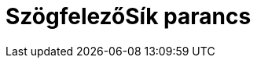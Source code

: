 = SzögfelezőSík parancs
:page-en: commands/PlaneBisector
ifdef::env-github[:imagesdir: /hu/modules/ROOT/assets/images]


